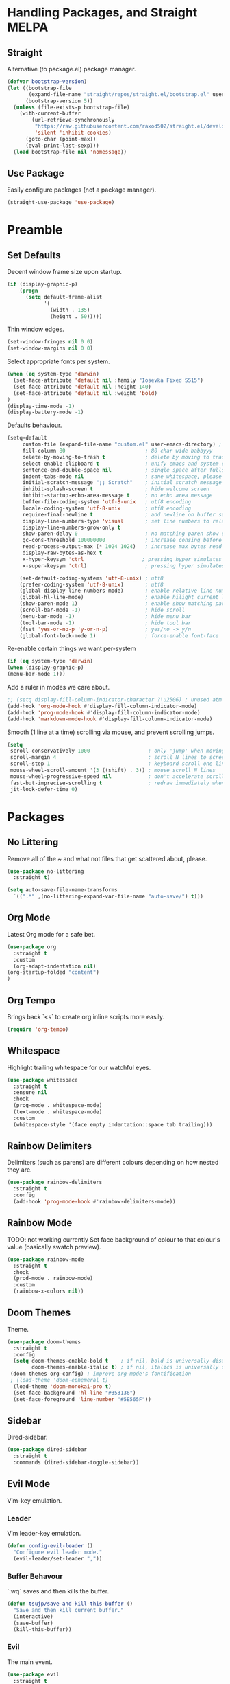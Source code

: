 * Handling Packages, and Straight MELPA
** Straight

Alternative (to package.el) package manager.

#+begin_src emacs-lisp
(defvar bootstrap-version)
(let ((bootstrap-file
       (expand-file-name "straight/repos/straight.el/bootstrap.el" user-emacs-directory))
      (bootstrap-version 5))
  (unless (file-exists-p bootstrap-file)
    (with-current-buffer
        (url-retrieve-synchronously
         "https://raw.githubusercontent.com/raxod502/straight.el/develop/install.el"
         'silent 'inhibit-cookies)
      (goto-char (point-max))
      (eval-print-last-sexp)))
  (load bootstrap-file nil 'nomessage))
#+end_src

** Use Package

Easily configure packages (not a package manager).

#+begin_src emacs-lisp
(straight-use-package 'use-package)
#+end_src

* Preamble
** Set Defaults

Decent window frame size upon startup.

#+begin_src emacs-lisp
    (if (display-graphic-p)
        (progn
          (setq default-frame-alist
                '(
                  (width . 135)
                  (height . 50)))))
#+end_src

Thin window edges.

#+begin_src emacs-lisp
(set-window-fringes nil 0 0)
(set-window-margins nil 0 0)
#+end_src

Select appropriate fonts per system.

#+begin_src emacs-lisp
(when (eq system-type 'darwin)
  (set-face-attribute 'default nil :family "Iosevka Fixed SS15")
  (set-face-attribute 'default nil :height 140)
  (set-face-attribute 'default nil :weight 'bold)
)
(display-time-mode -1)
(display-battery-mode -1)
#+end_src

Defaults behaviour.

#+begin_src emacs-lisp
(setq-default
     custom-file (expand-file-name "custom.el" user-emacs-directory) ; custom (generated) lisp code location
     fill-column 80                          ; 80 char wide babbyyy
     delete-by-moving-to-trash t             ; delete by moving to trash
     select-enable-clipboard t               ; unify emacs and system clipboard
     sentence-end-double-space nil           ; single space after fullstop
     indent-tabs-mode nil                    ; sane whitespace, please
     initial-scratch-message ";; Scratch"    ; initial scratch message
     inhibit-splash-screen t                 ; hide welcome screen
     inhibit-startup-echo-area-message t     ; no echo area message
     buffer-file-coding-system 'utf-8-unix   ; utf8 encoding
     locale-coding-system 'utf-8-unix        ; utf8 encoding
     require-final-newline t                 ; add newline on buffer save
     display-line-numbers-type 'visual       ; set line numbers to relative
     display-line-numbers-grow-only t
     show-paren-delay 0                      ; no matching paren show delay
     gc-cons-threshold 100000000             ; increase consing before gc runs
     read-process-output-max (* 1024 1024)   ; increase max bytes read per chunk
     display-raw-bytes-as-hex t
     x-hyper-keysym 'ctrl                   ; pressing hyper simulates ctrl
     x-super-keysym 'ctrl)                   ; pressing hyper simulates ctrl

    (set-default-coding-systems 'utf-8-unix) ; utf8
    (prefer-coding-system 'utf-8-unix)       ; utf8
    (global-display-line-numbers-mode)       ; enable relative line numbers
    (global-hl-line-mode)                    ; enable hilight current line
    (show-paren-mode 1)                      ; enable show matching parens
    (scroll-bar-mode -1)                     ; hide scroll
    (menu-bar-mode -1)                       ; hide menu bar
    (tool-bar-mode -1)                       ; hide tool bar
    (fset 'yes-or-no-p 'y-or-n-p)            ; yes/no -> y/n
    (global-font-lock-mode 1)                ; force-enable font-face
#+end_src

Re-enable certain things we want per-system

#+begin_src emacs-lisp
(if (eq system-type 'darwin)
(when (display-graphic-p)
(menu-bar-mode 1)))
#+end_src

Add a ruler in modes we care about.

#+begin_src emacs-lisp
;; (setq display-fill-column-indicator-character ?\u2506) ; unused atm
(add-hook 'org-mode-hook #'display-fill-column-indicator-mode)
(add-hook 'prog-mode-hook #'display-fill-column-indicator-mode)
(add-hook 'markdown-mode-hook #'display-fill-column-indicator-mode)
#+end_src

Smooth (1 line at a time) scrolling via mouse, and prevent scrolling jumps.

#+begin_src emacs-lisp
(setq
 scroll-conservatively 1000                   ; only 'jump' when moving this far
 scroll-margin 4                              ; scroll N lines to screen edge
 scroll-step 1                                ; keyboard scroll one line at a time
 mouse-wheel-scroll-amount '(3 ((shift) . 3)) ; mouse scroll N lines
 mouse-wheel-progressive-speed nil            ; don't accelerate scrolling
 fast-but-imprecise-scrolling t               ; redraw immediately when scrolling (v)
 jit-lock-defer-time 0)
#+end_src

* Packages
** No Littering

Remove all of the ~ and what not files that get scattered about, please.

#+begin_src emacs-lisp
(use-package no-littering
  :straight t)

(setq auto-save-file-name-transforms
  `((".*" ,(no-littering-expand-var-file-name "auto-save/") t)))
#+end_src

** Org Mode

Latest Org mode for a safe bet.

#+begin_src emacs-lisp
  (use-package org
    :straight t
    :custom
    (org-adapt-indentation nil)
  (org-startup-folded "content")
  )
#+end_src

** Org Tempo

Brings back `<s` to create org inline scripts more easily.

#+begin_src emacs-lisp
(require 'org-tempo)
#+end_src

** Whitespace

Highlight trailing whitespace for our watchful eyes.

#+begin_src emacs-lisp
(use-package whitespace
  :straight t
  :ensure nil
  :hook
  (prog-mode . whitespace-mode)
  (text-mode . whitespace-mode)
  :custom
  (whitespace-style '(face empty indentation::space tab trailing)))
#+end_src

** Rainbow Delimiters

Delimiters (such as parens) are different colours depending on how nested they are.

#+begin_src emacs-lisp
(use-package rainbow-delimiters
  :straight t
  :config
  (add-hook 'prog-mode-hook #'rainbow-delimiters-mode))
#+end_src

** Rainbow Mode

TODO: not working currently
Set face background of colour to that colour's value (basically swatch preview).

#+begin_src emacs-lisp
(use-package rainbow-mode
  :straight t
  :hook
  (prod-mode . rainbow-mode)
  :custom
  (rainbow-x-colors nil))
#+end_src

** Doom Themes

Theme.

#+begin_src emacs-lisp
  (use-package doom-themes
    :straight t
    :config
    (setq doom-themes-enable-bold t    ; if nil, bold is universally disabled
          doom-themes-enable-italic t) ; if nil, italics is universally disabled
   (doom-themes-org-config) ; improve org-mode's fontification
   ; (load-theme 'doom-ephemeral t)
    (load-theme 'doom-monokai-pro t)
    (set-face-background 'hl-line "#353136")
    (set-face-foreground 'line-number "#5E565F"))
#+end_src

** Sidebar

Dired-sidebar.

#+begin_src emacs-lisp
(use-package dired-sidebar
  :straight t
  :commands (dired-sidebar-toggle-sidebar))
#+end_src

** Evil Mode

Vim-key emulation.

*** Leader

Vim leader-key emulation.

#+begin_src emacs-lisp
(defun config-evil-leader ()
  "Configure evil leader mode."
  (evil-leader/set-leader ","))
#+end_src

*** Buffer Behavour

`:wq` saves and then kills the buffer.

 #+begin_src emacs-lisp
(defun tsujp/save-and-kill-this-buffer ()
  "Save and then kill current buffer."
  (interactive)
  (save-buffer)
  (kill-this-buffer))
#+end_src

*** Evil

The main event.

#+begin_src emacs-lisp
(use-package evil
  :straight t
  :init
  (setq evil-want-keybinding nil)
  :config
  (evil-mode 1)
  (setq blink-cursor-mode 0
        evil-normal-state-cursor '(box "#BFB3B5")
        evil-insert-state-cursor '((bar . 2) "#F9CC7C")
        evil-visual-state-cursor '(box "#85DACC")
        evil-motion-state-cursor '(box "red") ;; TODO
        evil-replace-state-cursor '(box "red") ;; TODO
        evil-operator-state-cursor '(box "red")) ;; TODO
  (evil-ex-define-cmd "q" #'kill-this-buffer)
  (evil-ex-define-cmd "wq" #'tsujp/save-and-kill-this-buffer))
#+end_src

*** Evil Collection

Good and more complete keybindings for evil mode.

#+begin_src emacs-lisp
(use-package evil-collection
    :straight t
    :after evil
    :custom (evil-collection-setup-minibuffer t)
    :config
    (setq evil-collection-mode-list
    '(ag dired magit mu4e which-key))
    (evil-collection-init))
#+end_src

*** Evil Org

Evil mode keybindings in Org mode.

#+begin_src emacs-lisp
   (use-package evil-org
  :straight t
  :after org
  :config
  (add-hook 'org-mode-hook 'evil-org-mode)
  (add-hook 'evil-org-mode-hook
  (lambda () (evil-org-set-key-theme)))
  (require 'evil-org-agenda)
  (evil-org-agenda-set-keys))
#+end_src

*** Evil Commentary

Toggle comments via Evil keybindings.

#+begin_src emacs-lisp
   (use-package evil-commentary
    :straight t
    :after evil
    :config (evil-commentary-mode +1))
#+end_src

*** Evil Goggles

Flash a colour when editing with Evil keybindings.

#+begin_src emacs-lisp
   (use-package evil-goggles
    :straight t
    :after evil
    :config
    (evil-goggles-mode))
#+end_src

*** Evil Leader

Emulate Vim leader-key.

#+begin_src emacs-lisp
   (use-package evil-leader
    :straight t
    :after evil
    :config
    (global-evil-leader-mode)
    (config-evil-leader))
#+end_src

*** Evil Snipe

Evil motions to go-to (cursor-wise) anything quickly.

#+begin_src emacs-lisp
   (use-package evil-snipe
    :straight t
    :after evil
    :config
    (evil-snipe-mode))
#+end_src

*** Evil Surround

Surround text, the Evil way.

#+begin_src emacs-lisp
   (use-package evil-surround
    :straight t
    :after evil
    :config
    (global-evil-surround-mode 1))
#+end_src

** Which Key

Display a popup buffer if we take too long to input a command (we could be forgetting, so it helps).

#+begin_src emacs-lisp
 (use-package which-key
   :straight t
   :config
   (which-key-mode))
 #+end_src

** Highlight Indentation Guides

Highlight indentation bars for easier visual grepping.

#+begin_src emacs-lisp
  (use-package highlight-indent-guides
  :straight t
  :hook (prog-mode . highlight-indent-guides-mode)
  :config
  (setq highlight-indent-guides-method 'column)
  (setq highlight-indent-guides-responsive 'top))
  ;; :init
  ;; (progn
  ;; (add-hook 'prog-mode-hook 'highlight-indent-guides-mode)))
  ;; :hook (prog-mode . highlight-indent-guides-mode))
#+end_src

** Tree-Sitter

Better fontification (syntax highlighting).

#+begin_src emacs-lisp
(use-package tree-sitter
     :straight t)

     (use-package tree-sitter-langs
     :straight t)
#+end_src

** Smartparens

Match parenthesis but also more.

#+begin_src emacs-lisp
(use-package smartparens
:straight t)
#+end_src

** Markdown Mode

Markdown.

#+begin_src emacs-lisp
(use-package markdown-mode
  :straight t
  :mode (("README\\.md\\'" . gfm-mode)
         ("\\.md\\'" . markdown-mode)
         ("\\.markdown\\'" . markdown-mode))
  :init (setq markdown-command "multimarkdown"))
#+end_src

** LSP Mode

Add Language Server Protocol support.

#+begin_src emacs-lisp
(use-package lsp-mode
:straight t
:init
(setq lsp-keymap-prefix "s-l")
(setq lsp-idle-delay 0.350)
:hook ((csharp-mode . lsp-deferred)
(lsp-mode . lsp-enable-which-key-integration))
:commands lsp)
#+end_src

** Lispy

Paredit et al but all-in-one.

# TODO : lispy-multiline and lispy-oneline not working

#+begin_src emacs-lisp
(use-package lispy
:straight t)
#+end_src

** Janet

A dynamic lisp-like-language and bytecode vm.

#+begin_src emacs-lisp
(use-package janet-mode
:straight t)
#+end_src

** CSharp

.NET C#

#+begin_src emacs-lisp
(use-package csharp-mode
:straight t
:config (add-to-list 'auto-mode-alist '("\\.cs\\'" . csharp-tree-sitter-mode)))
#+end_src

** YAML

YAML major mode.

#+begin_src emacs-lisp
(defun set-yaml-variable-name-face ()
  "Set font-lock-variable-name-face for missing syntax highlighting"
  (interactive)
  (set-face-foreground font-lock-variable-name-face "violet"))

(use-package yaml-mode
  :straight t
  :init
  (add-hook 'yaml-mode-hook
          (lambda () (run-hooks 'prog-mode-hook))
  (add-hook 'yaml-mode-hook 'set-yaml-variable-name-face)))
#+end_src

** Org-roam

Zettelkasten-style note taking with Org.

#+begin_src emacs-lisp
;(use-package org-roam
 ;     :straight t
  ;    :hook
   ;   (after-init . org-roam-setup)
    ;  :custom
     ; (org-roam-directory "/home/tsujp/Documents/org-roam-test")
      ;:bind (:map org-roam-mode-map
       ;       (("C-c n l" . org-roam)
        ;       ("C-c n f" . org-roam-find-file)
         ;      ("C-c n g" . org-roam-graph))
          ;    :map org-mode-map
           ;   (("C-c n i" . org-roam-insert))
            ;  (("C-c n I" . org-roam-insert-immediate))))
#+end_src

** Notmuch

Email.

#+begin_src emacs-lisp
;(use-package mu4e
;  :straight ( :host github 
;                :repo "djcb/mu"  
;                :branch "master"
;                :files ("mu4e/*")   
;                :pre-build (("./autogen.sh") ("make"))) 
;    :custom   (mu4e-mu-binary (expand-file-name "mu/mu" (straight--repos-dir "mu"))))
      (use-package notmuch
        :straight t)
#+end_src

